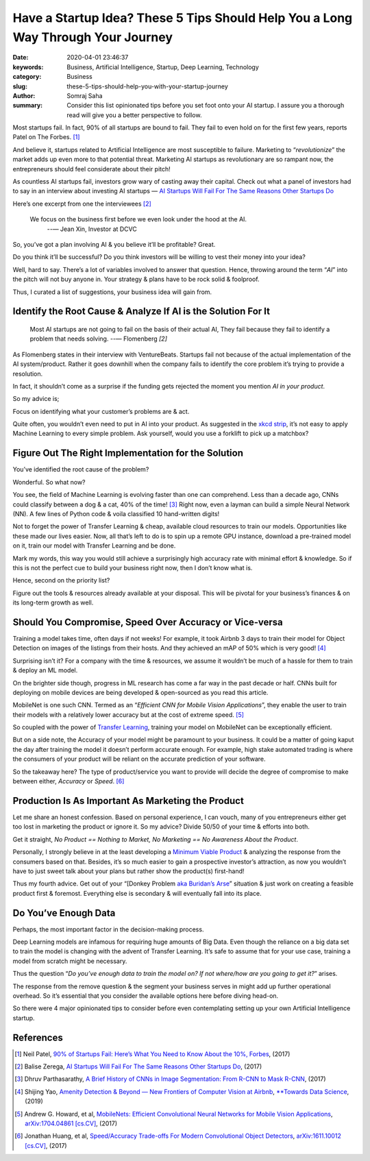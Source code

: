 Have a Startup Idea? These 5 Tips Should Help You a Long Way Through Your Journey
#################################################################################

:date: 2020-04-01 23:46:37
:keywords: Business, Artificial Intelligence, Startup, Deep Learning, Technology
:category: Business
:slug: these-5-tips-should-help-you-with-your-startup-journey
:author: Somraj Saha
:summary: Consider this list opinionated tips before you set foot onto your AI startup. I assure you a thorough read will give you a better perspective to follow.

.. image:: https://miro.medium.com/max/1458/0*BDlSxjeXPGScC-Lm
	:width: 800
	:alt: Crumbled paper inside a bin

Most startups fail. In fact, 90% of all startups are bound to fail. They fail to even hold on for the first few years, reports Patel on The Forbes. [#first]_

And believe it, startups related to Artificial Intelligence are most susceptible to failure. Marketing to “*revolutionize*” the market adds up even more to that potential threat. Marketing AI startups as revolutionary are so rampant now, the entrepreneurs should feel considerate about their pitch!

As countless AI startups fail, investors grow wary of casting away their capital. Check out what a panel of investors had to say in an interview about investing AI startups — `AI Startups Will Fail For The Same Reasons Other Startups Do <https://venturebeat.com/2017/03/08/ai-startups-will-fail-for-the-same-reasons-other-startups-do/>`_

Here’s one excerpt from one the interviewees [#second]_

	We focus on the business first before we even look under the hood at the AI.
	 --— Jean Xin, Investor at DCVC

So, you’ve got a plan involving AI & you believe it’ll be profitable? Great.

Do you think it’ll be successful? Do you think investors will be willing to vest their money into your idea?

Well, hard to say. There’s a lot of variables involved to answer that question. Hence, throwing around the term “*AI*” into the pitch will not buy anyone in. Your strategy & plans have to be rock solid & foolproof.

Thus, I curated a list of suggestions, your business idea will gain from.

Identify the Root Cause & Analyze If AI is the Solution For It
--------------------------------------------------------------

	Most AI startups are not going to fail on the basis of their actual AI, They fail because they fail to identify a problem that needs solving.
	--— Flomenberg `[2]`

As Flomenberg states in their interview with VentureBeats. Startups fail not because of the actual implementation of the AI system/product. Rather it goes downhill when the company fails to identify the core problem it’s trying to provide a resolution.

In fact, it shouldn’t come as a surprise if the funding gets rejected the moment you mention *AI in your product*.

.. image:: https://imgs.xkcd.com/comics/tasks.png
	:width: 200
	:alt: xkcd: Tasks

So my advice is;

Focus on identifying what your customer’s problems are & act.

Quite often, you wouldn’t even need to put in AI into your product. As suggested in the `xkcd strip <https://imgs.xkcd.com/comics/tasks.png>`_, it’s not easy to apply Machine Learning to every simple problem. Ask yourself, would you use a forklift to pick up a matchbox?

Figure Out The Right Implementation for the Solution
----------------------------------------------------

You’ve identified the root cause of the problem?

Wonderful. So what now?

You see, the field of Machine Learning is evolving faster than one can comprehend. Less than a decade ago, CNNs could classify between a dog & a cat, 40% of the time! [#third]_ Right now, even a layman can build a simple Neural Network (NN). A few lines of Python code & voila classified 10 hand-written digits!

Not to forget the power of Transfer Learning & cheap, available cloud resources to train our models. Opportunities like these made our lives easier. Now, all that’s left to do is to spin up a remote GPU instance, download a pre-trained model on it, train our model with Transfer Learning and be done.

Mark my words, this way you would still achieve a surprisingly high accuracy rate with minimal effort & knowledge. So if this is not the perfect cue to build your business right now, then I don’t know what is.

Hence, second on the priority list?

Figure out the tools & resources already available at your disposal. This will be pivotal for your business’s finances & on its long-term growth as well.

Should You Compromise, Speed Over Accuracy or Vice-versa
--------------------------------------------------------

Training a model takes time, often days if not weeks! For example, it took Airbnb 3 days to train their model for Object Detection on images of the listings from their hosts. And they achieved an mAP of 50% which is very good! [#fourth]_

Surprising isn’t it? For a company with the time & resources, we assume it wouldn’t be much of a hassle for them to train & deploy an ML model.

On the brighter side though, progress in ML research has come a far way in the past decade or half. CNNs built for deploying on mobile devices are being developed & open-sourced as you read this article.

MobileNet is one such CNN. Termed as an “*Efficient CNN for Mobile Vision Applications*”, they enable the user to train their models with a relatively lower accuracy but at the cost of extreme speed. [#fifth]_

So coupled with the power of `Transfer Learning <https://en.wikipedia.org/wiki/Transfer_learning>`_, training your model on MobileNet can be exceptionally efficient.

But on a side note, the Accuracy of your model might be paramount to your business. It could be a matter of going kaput the day after training the model it doesn’t perform accurate enough. For example, high stake automated trading is where the consumers of your product will be reliant on the accurate prediction of your software.

So the takeaway here? The type of product/service you want to provide will decide the degree of compromise to make between either, *Accuracy* or *Speed*. [#sixth]_

Production Is As Important As Marketing the Product
---------------------------------------------------

Let me share an honest confession. Based on personal experience, I can vouch, many of you entrepreneurs either get too lost in marketing the product or ignore it. So my advice? Divide 50/50 of your time & efforts into both.

Get it straight, *No Product == Nothing to Market, No Marketing == No Awareness About the Product*.

Personally, I strongly believe in at the least developing a `Minimum Viable Product <https://en.wikipedia.org/wiki/Minimum_viable_product>`_ & analyzing the response from the consumers based on that. Besides, it’s so much easier to gain a prospective investor’s attraction, as now you wouldn’t have to just sweet talk about your plans but rather show the product(s) first-hand!

Thus my fourth advice. Get out of your “[Donkey Problem `aka Buridan’s Arse <https://en.wikipedia.org/wiki/Buridan%27s_ass>`_” situation & just work on creating a feasible product first & foremost. Everything else is secondary & will eventually fall into its place.

Do You’ve Enough Data
---------------------

Perhaps, the most important factor in the decision-making process.

Deep Learning models are infamous for requiring huge amounts of Big Data. Even though the reliance on a big data set to train the model is changing with the advent of Transfer Learning. It’s safe to assume that for your use case, training a model from scratch might be necessary.

Thus the question “*Do you’ve enough data to train the model on? If not where/how are you going to get it?*” arises.

The response from the remove question & the segment your business serves in might add up further operational overhead. So it’s essential that you consider the available options here before diving head-on.

So there were 4 major opinionated tips to consider before even contemplating setting up your own Artificial Intelligence startup.

References
----------

.. [#first] Neil Patel, `90% of Startups Fail: Here’s What You Need to Know About the 10%, Forbes <https://www.forbes.com/sites/neilpatel/2015/01/16/90-of-startups-will-fail-heres-what-you-need-to-know-about-the-10/#7eecc65b6679>`_, (2017)

.. [#second] Balise Zerega, `AI Startups Will Fail For The Same Reasons Other Startups Do <https://venturebeat.com/2017/03/08/ai-startups-will-fail-for-the-same-reasons-other-startups-do/>`_, (2017)

.. [#third] Dhruv Parthasarathy, `A Brief History of CNNs in Image Segmentation: From R-CNN to Mask R-CNN <https://blog.athelas.com/a-brief-history-of-cnns-in-image-segmentation-from-r-cnn-to-mask-r-cnn-34ea83205de4>`_, (2017)

.. [#fourth] Shijing Yao, `Amenity Detection & Beyond — New Frontiers of Computer Vision at Airbnb <https://medium.com/airbnb-engineering/amenity-detection-and-beyond-new-frontiers-of-computer-vision-at-airbnb-144a4441b72e>`_, `**Towards Data Science <https://towardsdatascience.com>`_, (2019)

.. [#fifth] Andrew G. Howard, et al, `MobileNets: Efficient Convolutional Neural Networks for Mobile Vision Applications <https://arxiv.org/abs/1704.04861>`_, `arXiv:1704.04861 [cs.CV] <https://arxiv.org/abs/1704.04861>`_, (2017)

.. [#sixth] Jonathan Huang, et al, `Speed/Accuracy Trade-offs For Modern Convolutional Object Detectors <https://arxiv.org/abs/1611.10012>`_, `arXiv:1611.10012 [cs.CV] <https://arxiv.org/abs/1611.10012>`_, (2017)
